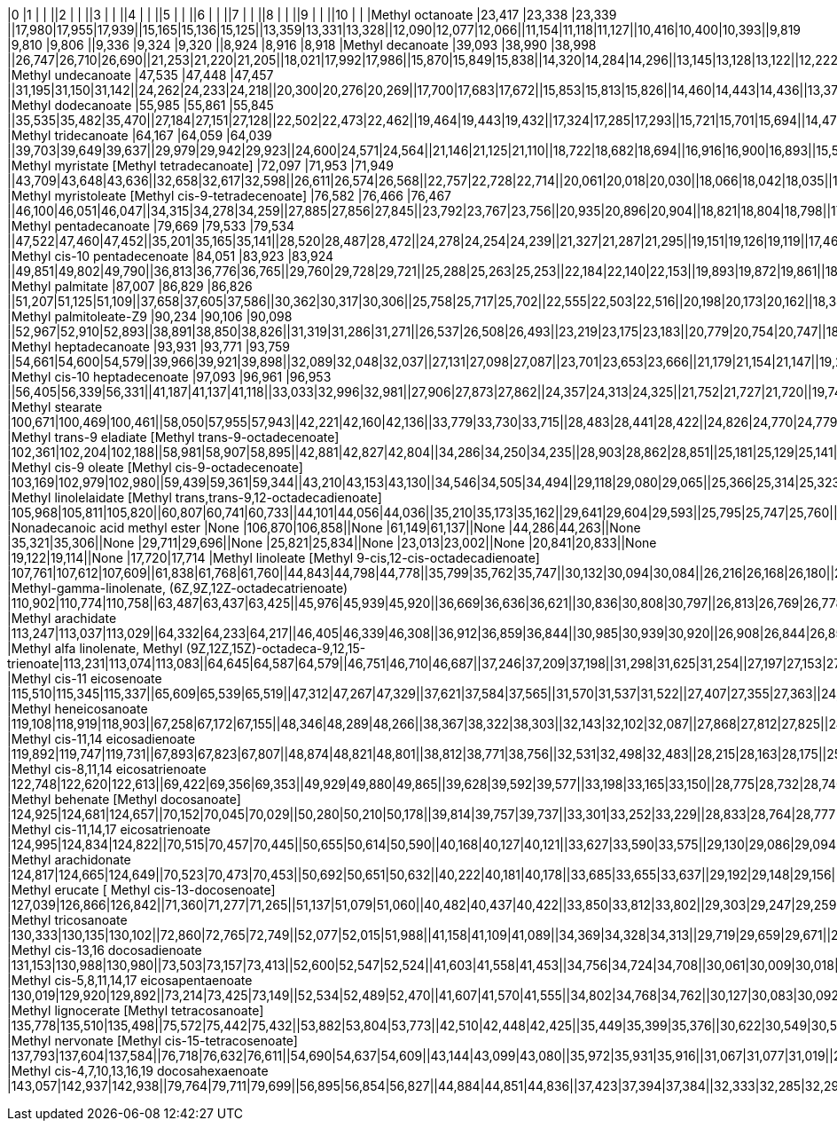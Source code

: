 |0                                                                     |1      |       |       ||2     |      |      ||3     |      |      ||4     |      |      ||5     |      |      ||6     |      |      ||7     |      |      ||8     |      |      ||9     |      |      ||10    |      |
|Methyl octanoate                                                      |23,417 |23,338 |23,339 ||17,980|17,955|17,939||15,165|15,136|15,125||13,359|13,331|13,328||12,090|12,077|12,066||11,154|11,118|11,127||10,416|10,400|10,393||9,819 |9,810 |9,806 ||9,336 |9,324 |9,320 ||8,924 |8,916 |8,918
|Methyl decanoate                                                      |39,093 |38,990 |38,998 ||26,747|26,710|26,690||21,253|21,220|21,205||18,021|17,992|17,986||15,870|15,849|15,838||14,320|14,284|14,296||13,145|13,128|13,122||12,222|12,205|12,201||11,471|11,459|11,455||10,849|10,837|10,834
|Methyl undecanoate                                                    |47,535 |47,448 |47,457 ||31,195|31,150|31,142||24,262|24,233|24,218||20,300|20,276|20,269||17,700|17,683|17,672||15,853|15,813|15,826||14,460|14,443|14,436||13,372|13,355|13,351||12,494|12,477|12,478||11,768|11,756|11,753
|Methyl dodecanoate                                                    |55,985 |55,861 |55,845 ||35,535|35,482|35,470||27,184|27,151|27,128||22,502|22,473|22,462||19,464|19,443|19,432||17,324|17,285|17,293||15,721|15,701|15,694||14,472|14,456|14,452||13,475|13,454|13,450||12,646|12,634|12,631
|Methyl tridecanoate                                                   |64,167 |64,059 |64,039 ||39,703|39,649|39,637||29,979|29,942|29,923||24,600|24,571|24,564||21,146|21,125|21,110||18,722|18,682|18,694||16,916|16,900|16,893||15,519|15,503|15,499||14,402|14,386|14,382||13,483|13,467|13,468
|Methyl myristate [Methyl tetradecanoate]                              |72,097 |71,953 |71,949 ||43,709|43,648|43,636||32,658|32,617|32,598||26,611|26,574|26,568||22,757|22,728|22,714||20,061|20,018|20,030||18,066|18,042|18,035||16,521|16,500|16,496||15,292|15,272|15,268||14,282|14,266|14,260
|Methyl myristoleate [Methyl cis-9-tetradecenoate]                     |76,582 |76,466 |76,467 ||46,100|46,051|46,047||34,315|34,278|34,259||27,885|27,856|27,845||23,792|23,767|23,756||20,935|20,896|20,904||18,821|18,804|18,798||17,193|17,172|17,168||15,890|15,874|15,870||14,827|14,810|14,804
|Methyl pentadecanoate                                                 |79,669 |79,533 |79,534 ||47,522|47,460|47,452||35,201|35,165|35,141||28,520|28,487|28,472||24,278|24,254|24,239||21,327|21,287|21,295||19,151|19,126|19,119||17,469|17,448|17,444||16,129|16,113|16,109||15,037|15,020|15,018
|Methyl cis-10 pentadecenoate                                          |84,051 |83,923 |83,924 ||49,851|49,802|49,790||36,813|36,776|36,765||29,760|29,728|29,721||25,288|25,263|25,253||22,184|22,140|22,153||19,893|19,872|19,861||18,124|18,104|18,100||16,714|16,698|16,694||15,569|15,552|15,546
|Methyl palmitate                                                      |87,007 |86,829 |86,826 ||51,207|51,125|51,109||37,658|37,605|37,586||30,362|30,317|30,306||25,758|25,717|25,702||22,555|22,503|22,516||20,198|20,173|20,162||18,388|18,359|18,351||16,945|16,921|16,913||15,766|15,746|15,739
|Methyl palmitoleate-Z9                                                |90,234 |90,106 |90,098 ||52,967|52,910|52,893||38,891|38,850|38,826||31,319|31,286|31,271||26,537|26,508|26,493||23,219|23,175|23,183||20,779|20,754|20,747||18,899|18,875|18,871||17,403|17,382|17,379||16,183|16,166|16,160
|Methyl heptadecanoate                                                 |93,931 |93,771 |93,759 ||54,661|54,600|54,579||39,966|39,921|39,898||32,089|32,048|32,037||27,131|27,098|27,087||23,701|23,653|23,666||21,179|21,154|21,147||19,241|19,217|19,213||17,704|17,683|17,675||16,447|16,430|16,424
|Methyl cis-10 heptadecenoate                                          |97,093 |96,961 |96,953 ||56,405|56,339|56,331||41,187|41,137|41,118||33,033|32,996|32,981||27,906|27,873|27,862||24,357|24,313|24,325||21,752|21,727|21,720||19,748|19,724|19,720||18,157|18,137|18,129||16,859|16,842|16,836
|Methyl stearate                                                       |100,671|100,469|100,461||58,050|57,955|57,943||42,221|42,160|42,136||33,779|33,730|33,715||28,483|28,441|28,422||24,826|24,770|24,779||22,143|22,110|22,099||20,086|20,053|20,041||18,450|18,421|18,413||17,114|17,094|17,087
|Methyl trans-9 eladiate [Methyl trans-9-octadecenoate]                |102,361|102,204|102,188||58,981|58,907|58,895||42,881|42,827|42,804||34,286|34,250|34,235||28,903|28,862|28,851||25,181|25,129|25,141||22,448|22,424|22,417||20,354|20,330|20,322||18,693|18,668|18,661||17,337|17,316|17,314
|Methyl cis-9 oleate [Methyl cis-9-octadecenoate]                      |103,169|102,979|102,980||59,439|59,361|59,344||43,210|43,153|43,130||34,546|34,505|34,494||29,118|29,080|29,065||25,366|25,314|25,323||22,613|22,584|22,577||20,503|20,474|20,466||18,825|18,800|18,797||17,461|17,440|17,434
|Methyl linolelaidate [Methyl trans,trans-9,12-octadecadienoate]       |105,968|105,811|105,820||60,807|60,741|60,733||44,101|44,056|44,036||35,210|35,173|35,162||29,641|29,604|29,593||25,795|25,747|25,760||22,976|22,951|22,944||20,820|20,791|20,783||19,105|19,085|19,077||17,708|17,692|17,685
|Nonadecanoic acid methyl ester                                        |None   |106,870|106,858||None  |61,149|61,137||None  |44,286|44,263||None  |35,321|35,306||None  |29,711|29,696||None  |25,821|25,834||None  |23,013|23,002||None  |20,841|20,833||None  |19,122|19,114||None  |17,720|17,714
|Methyl linoleate [Methyl 9-cis,12-cis-octadecadienoate]               |107,761|107,612|107,609||61,838|61,768|61,760||44,843|44,798|44,778||35,799|35,762|35,747||30,132|30,094|30,084||26,216|26,168|26,180||23,347|23,322|23,315||21,146|21,121|21,117||19,402|19,382|19,374||17,980|17,959|17,957
|Methyl-gamma-linolenate, (6Z,9Z,12Z-octadecatrienoate)                |110,902|110,774|110,758||63,487|63,437|63,425||45,976|45,939|45,920||36,669|36,636|36,621||30,836|30,808|30,797||26,813|26,769|26,778||23,866|23,841|23,835||21,603|21,583|21,575||19,810|19,777|19,786||18,351|18,330|18,324
|Methyl arachidate                                                     |113,247|113,037|113,029||64,332|64,233|64,217||46,405|46,339|46,308||36,912|36,859|36,844||30,985|30,939|30,920||26,908|26,844|26,856||23,920|23,887|23,876||21,636|21,603|21,595||19,827|19,798|19,786||18,351|18,326|18,320
|Methyl alfa linolenate, Methyl (9Z,12Z,15Z)-octadeca-9,12,15-trienoate|113,231|113,074|113,083||64,645|64,587|64,579||46,751|46,710|46,687||37,246|37,209|37,198||31,298|31,625|31,254||27,197|27,153|27,165||24,192|24,167|24,160||21,888|21,867|21,859||20,062|20,041|20,037||18,578|18,561|18,555
|Methyl cis-11 eicosenoate                                             |115,510|115,345|115,337||65,609|65,539|65,519||47,312|47,267|47,329||37,621|37,584|37,565||31,570|31,537|31,522||27,407|27,355|27,363||24,357|24,332|24,321||22,024|21,999|21,987||20,173|20,152|20,144||18,672|18,652|18,645
|Methyl heneicosanoate                                                 |119,108|118,919|118,903||67,258|67,172|67,155||48,346|48,289|48,266||38,367|38,322|38,303||32,143|32,102|32,087||27,868|27,812|27,825||24,744|24,715|24,704||22,358|22,325|22,317||20,461|20,437|20,429||18,928|18,903|18,897
|Methyl cis-11,14 eicosadienoate                                       |119,892|119,747|119,731||67,893|67,823|67,807||48,874|48,821|48,801||38,812|38,771|38,756||32,531|32,498|32,483||28,215|28,163|28,175||25,053|25,029|25,018||22,638|22,613|22,605||20,721|20,701|20,693||19,167|19,147|19,140
|Methyl cis-8,11,14 eicosatrienoate                                    |122,748|122,620|122,613||69,422|69,356|69,353||49,929|49,880|49,865||39,628|39,592|39,577||33,198|33,165|33,150||28,775|28,732|28,740||25,540|25,519|25,508||23,071|23,042|23,034||21,100|21,084|21,076||19,526|19,505|19,499
|Methyl behenate [Methyl docosanoate]                                  |124,925|124,681|124,657||70,152|70,045|70,029||50,280|50,210|50,178||39,814|39,757|39,737||33,301|33,252|33,229||28,833|28,764|28,777||25,568|25,531|25,516||23,075|23,038|23,026||21,100|21,072|21,060||19,509|19,480|19,470
|Methyl cis-11,14,17 eicosatrienoate                                   |124,995|124,834|124,822||70,515|70,457|70,445||50,655|50,614|50,590||40,168|40,127|40,121||33,627|33,590|33,575||29,130|29,086|29,094||25,841|25,820|25,813||23,330|23,306|23,298||21,343|21,319|21,315||19,748|19,728|19,721
|Methyl arachidonate                                                   |124,817|124,665|124,649||70,523|70,473|70,453||50,692|50,651|50,632||40,222|40,181|40,178||33,685|33,655|33,637||29,192|29,148|29,156||25,902|25,878|25,871||23,388|23,363|23,355||21,397|21,380|21,369||19,806|19,785|19,778
|Methyl erucate [ Methyl cis-13-docosenoate]                           |127,039|126,866|126,842||71,360|71,277|71,265||51,137|51,079|51,060||40,482|40,437|40,422||33,850|33,812|33,802||29,303|29,247|29,259||25,977|25,948|25,937||23,438|23,409|23,400||21,430|21,405|21,397||19,822|19,802|19,791
|Methyl tricosanoate                                                   |130,333|130,135|130,102||72,860|72,765|72,749||52,077|52,015|51,988||41,158|41,109|41,089||34,369|34,328|34,313||29,719|29,659|29,671||26,327|26,294|26,283||23,734|23,705|23,693||21,702|21,673|21,665||20,074|20,045|20,039
|Methyl cis-13,16 docosadienoate                                       |131,153|130,988|130,980||73,503|73,157|73,413||52,600|52,547|52,524||41,603|41,558|41,453||34,756|34,724|34,708||30,061|30,009|30,018||26,632|26,603|26,596||24,019|23,990|23,982||21,974|21,950|21,942||20,338|20,313|20,307
|Methyl cis-5,8,11,14,17 eicosapentaenoate                             |130,019|129,920|129,892||73,214|73,425|73,149||52,534|52,489|52,470||41,607|41,570|41,555||34,802|34,768|34,762||30,127|30,083|30,092||26,710|26,686|26,679||24,101|24,081|24,073||22,065|22,044|22,036||20,437|20,416|20,410
|Methyl lignocerate [Methyl tetracosanoate]                            |135,778|135,510|135,498||75,572|75,442|75,432||53,882|53,804|53,773||42,510|42,448|42,425||35,449|35,399|35,376||30,622|30,549|30,562||27,098|27,057|27,041||24,427|24,386|24,373||22,345|22,312|22,300||20,680|20,647|20,632
|Methyl nervonate [Methyl cis-15-tetracosenoate]                       |137,793|137,604|137,584||76,718|76,632|76,611||54,690|54,637|54,609||43,144|43,099|43,080||35,972|35,931|35,916||31,067|31,077|31,019||27,489|27,461|27,450||24,802|24,769|24,757||22,700|22,671|22,663||21,022|20,993|20,983
|Methyl cis-4,7,10,13,16,19 docosahexaenoate                           |143,057|142,937|142,938||79,764|79,711|79,699||56,895|56,854|56,827||44,884|44,851|44,836||37,423|37,394|37,384||32,333|32,285|32,297||28,681|28,656|28,649||25,940|25,915|25,907||23,808|23,784|23,776||22,102|22,077|22,067

